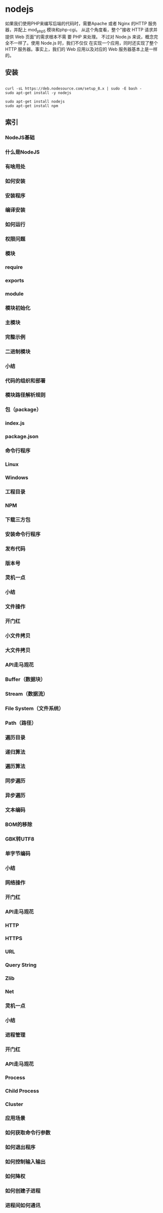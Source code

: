* nodejs
  如果我们使用PHP来编写后端的代码时，需要Apache 或者 Nginx 的HTTP 服务器，并配上 mod_php5 模块和php-cgi。
从这个角度看，整个"接收 HTTP 请求并提供 Web 页面"的需求根本不需 要 PHP 来处理。
不过对 Node.js 来说，概念完全不一样了。使用 Node.js 时，我们不仅仅 在实现一个应用，同时还实现了整个 HTTP 服务器。事实上，我们的 Web 应用以及对应的 Web 服务器基本上是一样的。
** 安装
   #+BEGIN_SRC shell

     curl -sL https://deb.nodesource.com/setup_8.x | sudo -E bash -
     sudo apt-get install -y nodejs
   #+END_SRC
   #+BEGIN_SRC shell
     sudo apt-get install nodejs
     sudo apt-get install npm
   #+END_SRC
** 索引
*** NodeJS基础
*** 什么是NodeJS
*** 有啥用处
*** 如何安装
*** 安装程序
*** 编译安装
*** 如何运行
*** 权限问题
*** 模块
*** require
*** exports
*** module
*** 模块初始化
*** 主模块
*** 完整示例
*** 二进制模块
*** 小结
*** 代码的组织和部署
*** 模块路径解析规则
*** 包（package）
*** index.js
*** package.json
*** 命令行程序
*** Linux
*** Windows
*** 工程目录
*** NPM
*** 下载三方包
*** 安装命令行程序
*** 发布代码
*** 版本号
*** 灵机一点
*** 小结
*** 文件操作
*** 开门红
*** 小文件拷贝
*** 大文件拷贝
*** API走马观花
*** Buffer（数据块）
*** Stream（数据流）
*** File System（文件系统）
*** Path（路径）
*** 遍历目录
*** 递归算法
*** 遍历算法
*** 同步遍历
*** 异步遍历
*** 文本编码
*** BOM的移除
*** GBK转UTF8
*** 单字节编码
*** 小结
*** 网络操作
*** 开门红
*** API走马观花
*** HTTP
*** HTTPS
*** URL
*** Query String
*** Zlib
*** Net
*** 灵机一点
*** 小结
*** 进程管理
*** 开门红
*** API走马观花
*** Process
*** Child Process
*** Cluster
*** 应用场景
*** 如何获取命令行参数
*** 如何退出程序
*** 如何控制输入输出
*** 如何降权
*** 如何创建子进程
*** 进程间如何通讯
*** 如何守护子进程
*** 小结
*** 异步编程
*** 回调
*** 代码设计模式
*** 函数返回值
*** 遍历数组
*** 异常处理
*** 域（Domain）
*** 陷阱
*** 小结
*** 大示例
*** 需求
*** 第一次迭代
*** 设计
*** 实现
*** 第二次迭代
*** 设计
*** 实现
*** 第三次迭代
*** 设计
*** 实现
*** 第四次迭代
*** 设计
*** 实现
*** 后续迭代
*** 小结

** NodeJS基础
*** 如何运行
    打开终端，键入node进入命令交互模式，可以输入一条代码语句后立即执行并显示结果，例如：
    
    $ node
    > console.log('Hello World!');
    Hello World!
    
    如果要运行一大段代码的话，可以先写一个JS文件再运行。例如有以下hello.js。
    function hello() {
    console.log('Hello World!');
    }
    hello();

    写好后在终端下键入node hello.js运行，结果如下：
    $ node hello.js
    Hello World!
*** 权限问题
    在Linux系统下，使用NodeJS监听80或443端口提供HTTP(S)服务时需要root权限，有两种方式可以做到。
    一种方式是使用sudo命令运行NodeJS。例如通过以下命令运行的server.js中有权限使用80和443端口。
    一般推荐这种方式，可以保证仅为有需要的JS脚本提供root权限。
    
    $ sudo node server.js

    另一种方式是使用chmod +s命令让NodeJS总是以root权限运行，具体做法如下。因为这种方式让任何JS
    脚本都有了root权限，不太安全，因此在需要很 考虑安全的系统下不推荐使用。

    $ sudo chown root /usr/local/bin/node
    $ sudo chmod +s /usr/local/bin/node
*** 模块
    编写稍大一点的程序时一般都会将代码模块化。在NodeJS中，一般将代码合理拆分到不同的JS文件中，
    每一个文件就是一个模块，而文件路径就是模块名。

    在编写每个模块时，都有require、exports、module三个预先定义好的变量可供使用。

**** require
    require函数用于在当前模块中加载和使用别的模块，传入一个模块名，返回一个模块导出对象。
    模块名可使用相对路径（以./开头），或者是绝对路径（以/或C:之类的盘符开头）。另外，模块名中
    的.js扩展名可以省略。以下是一个例子。
#+BEGIN_SRC js
var foo1 = require('./foo');
var foo2 = require('./foo.js');
var foo3 = require('/home/user/foo');
var foo4 = require('/home/user/foo.js');
// foo1至foo4中保存的是同一个模块的导出对象。
#+END_SRC

另外，可以使用以下方式加载和使用一个JSON文件。

#+BEGIN_SRC js
var data = require('./data.json');
#+END_SRC

**** exports
     exports对象是当前模块的导出对象，用于导出模块公有方法和属性。别的模块通过require函数使用当
     前模块时得到的就是当前模块的exports对象。 以下例子中导出了一个公有方法。
#+BEGIN_SRC js
exports.hello = function () {
    console.log('Hello World!');
};
#+END_SRC

**** module
     通过module对象可以访问到当前模块的一些相关信息，但最多的用途是替换当前模块的导出对象。例如模
     块导出对象默认是一个普通对象，如果想改成一个函数的话，可以使用以下方式。
#+BEGIN_SRC js
module.exports = function () {
    console.log('Hello World!');
};
#+END_SRC

以上代码中，模块默认导出对象被替换为一个函数。

*** 模块初始化
    一个模块中的JS代码仅在模块第一次被使用时执行一次，并在执行过程中初始化模块的导出对象。之后，缓存起来的导出对象被重复利用。
**** 主模块
     通过命令行参数传递给NodeJS以启动程序的模块被称为主模块。主模块负责调度组成整个程序的其它模块完成工作。
     例如通过以下命令启动程序时，main.js就是主模块。
#+BEGIN_SRC 
$ node main.js
#+END_SRC

**** 完整示例
例如有以下目录。
#+BEGIN_SRC 
- /home/user/hello/
    - util/
        counter.js
    main.js
#+END_SRC
其中counter.js内容如下：
#+BEGIN_SRC js 
var i = 0;

function count() {
    return ++i;
}
exports.count = count;
#+END_SRC

该模块内部定义了一个私有变量i，并在exports对象导出了一个公有方法count。

主模块main.js内容如下：
#+BEGIN_SRC js
var counter1 = require('./util/counter');
var counter2 = require('./util/counter');

console.log(counter1.count());
console.log(counter2.count());
console.log(counter2.count());
#+END_SRC
运行该程序的结果如下：
#+BEGIN_SRC 
$ node main.js
1
2
3
#+END_SRC

可以看到，counter.js并没有因为被require了两次而初始化两次。

** 代码的组织和部署
   有经验的C程序员在编写一个新程序时首先从make文件写起。同样的，使用NodeJS编写程序前，为了有个良好的
   开端，首先需要准备好代码的目录结构和部署方式，就如同修房子要先搭脚手架。本章将介绍与之相关的各种知识。

*** 模块路径解析规则
    我们已经知道，require函数支持斜杠（/）或盘符（C:）开头的绝对路径，也支持./开头的相对路径。但这两种
    路径在模块之间建立了强耦合关系，一旦某个模块文件的存放位置需要变更，使用该模块的其它模块的代码也需要
    跟着调整，变得牵一发动全身。因此，require函数支持第三种形式的路径，写法类似于foo/bar，并依次按照以
    下规则解析路径，直到找到模块位置。

**** 1. 内置模块
    如果传递给require函数的是NodeJS内置模块名称，不做路径解析，直接返回内部模块的导出对象，例如require('fs')。
**** 2. node_modules目录
    NodeJS定义了一个特殊的node_modules目录用于存放模块。例如某个模块的绝对路径是/home/user/hello.js，在该模块
    中使用require('foo/bar')方式加载模块时，则NodeJS依次尝试使用以下路径。
   #+BEGIN_SRC 
   /home/user/node_modules/foo/bar
   /home/node_modules/foo/bar
   /node_modules/foo/bar
   #+END_SRC
   
**** 3. NODE_PATH环境变量
    与PATH环境变量类似，NodeJS允许通过NODE_PATH环境变量来指定额外的模块搜索路径。NODE_PATH环境变
    量中包含一到多个目录路径，路径之间在Linux下使用:分隔，在Windows下使用;分隔。例如定义了以下NODE_PATH环境变量：
   
    NODE_PATH=/home/user/lib:/home/lib
    
    当使用require('foo/bar')的方式加载模块时，则NodeJS依次尝试以下路径。
   #+BEGIN_SRC 
     /home/user/lib/foo/bar
     /home/lib/foo/bar
   #+END_SRC
    
** 包（package）
   我们已经知道了JS模块的基本单位是单个JS文件，但复杂些的模块往往由多个子模块组成。为了便于管理和使用，
   我们可以把由多个子模块组成的大模块称做包，并把所有子模块放在同一个目录里。

   在组成一个包的所有子模块中，需要有一个入口模块，入口模块的导出对象被作为包的导出对象。例如有以下目录结构。
#+BEGIN_SRC 
- /home/user/lib/
    - cat/
        head.js
        body.js
        main.js
#+END_SRC

其中cat目录定义了一个包，其中包含了3个子模块。main.js作为入口模块，其内容如下：

#+BEGIN_SRC js
var head = require('./head');
var body = require('./body');

exports.create = function (name) {
    return {
        name: name,
        head: head.create(),
        body: body.create()
    };
};
#+END_SRC
在其它模块里使用包的时候，需要加载包的入口模块。接着上例，使用require('/home/user/lib/cat/main')能达到目的，但是入口模块名称出现在路
径里看上去不是个好主意。因此我们需要做点额外的工作，让包使用起来更像是单个模块。

index.js

当模块的文件名是index.js，加载模块时可以使用模块所在目录的路径代替模块文件路径，因此接着上例，以下两条语句等价。

var cat = require('/home/user/lib/cat');
var cat = require('/home/user/lib/cat/index');

这样处理后，就只需要把包目录路径传递给require函数，感觉上整个目录被当作单个模块使用，更有整体感。

package.json

如果想自定义入口模块的文件名和存放位置，就需要在包目录下包含一个package.json文件，并在其中指定入口模块的路径。上例中的cat模块可以重
构如下。

- /home/user/lib/
    - cat/
        + doc/
        - lib/
            head.js
            body.js
            main.js
        + tests/
        package.json

其中package.json内容如下。

{
    "name": "cat",
    "main": "./lib/main.js"
}

如此一来，就同样可以使用require('/home/user/lib/cat')的方式加载模块。NodeJS会根据包目录下的package.json找到入口模块所在位置。

*** 命令行程序
    使用NodeJS编写的东西，要么是一个包，要么是一个命令行程序，而前者最终也会用于开发后者。
    因此我们在部署代码时需要一些技巧，让用户觉得自己是在使用一个命令行程序。

    例如我们用NodeJS写了个程序，可以把命令行参数原样打印出来。该程序很简单，在主模块内实现了所有功能。并且写好后，
    我们把该程序部署在/home/user/bin/node-echo.js这个位置。为了在任何目录下都能运行该程序，我们需要使用以下终端命令。
#+BEGIN_SRC bash
$ node /home/user/bin/node-echo.js Hello World
Hello World
#+END_SRC

这种使用方式看起来不怎么像是一个命令行程序，下边的才是我们期望的方式。
#+BEGIN_SRC shell
$ node-echo Hello World
#+END_SRC

*** Linux
在Linux系统下，我们可以把JS文件当作shell脚本来运行，从而达到上述目的，具体步骤如下：

**** 1. 在shell脚本中，可以通过#!注释来指定当前脚本使用的解析器。所以我们首先在node-echo.js
     文件顶部增加以下一行注释，表明当前脚本使用NodeJS解析。

#+BEGIN_SRC 
#! /usr/bin/env node
#+END_SRC   
    
NodeJS会忽略掉位于JS模块首行的#!注释，不必担心这行注释是非法语句。
   
**** 2. 然后，我们使用以下命令赋予node-echo.js文件执行权限。
   #+BEGIN_SRC bash
     $ chmod +x /home/user/bin/node-echo.js
   #+END_SRC
    
**** 3. 最后，我们在PATH环境变量中指定的某个目录下，例如在/usr/local/bin下边创建一个软链文件，
     文件名与我们希望使用的终端命令同名，命令如下：
#+BEGIN_SRC bash
     $ sudo ln -s /home/user/bin/node-echo.js /usr/local/bin/node-echo
#+END_SRC   
    
这样处理后，我们就可以在任何目录下使用node-echo命令了。

*** Windows
    在Windows系统下的做法完全不同，我们得靠.cmd文件来解决问题。假设node-echo.js存放在C:\Users\user\bin目录，并且该目录已经添加到PATH环境
    变量里了。接下来需要在该目录下新建一个名为node-echo.cmd的文件，文件内容如下：

    @node "C:\User\user\bin\node-echo.js" %*

这样处理后，我们就可以在任何目录下使用node-echo命令了。

*** 工程目录
    了解了以上知识后，现在我们可以来完整地规划一个工程目录了。以编写一个命令行程序为例，一般我们
    会同时提供命令行模式和API模式两种使用方式，并且我们会借助三方包来编写代码。除了代码外，一个
    完整的程序也应该有自己的文档和测试用例。因此，一个标准的工程目录都看起来像下边这样。
#+BEGIN_SRC 
- /home/user/workspace/node-echo/   # 工程目录
    - bin/                          # 存放命令行相关代码
        node-echo
    + doc/                          # 存放文档
    - lib/                          # 存放API相关代码
        echo.js
    - node_modules/                 # 存放三方包
        + argv/
    + tests/                        # 存放测试用例
    package.json                    # 元数据文件
    README.md                       # 说明文件
#+END_SRC

其中部分文件内容如下：
#+BEGIN_SRC js
/* bin/node-echo */
var argv = require('argv'),
    echo = require('../lib/echo');
console.log(echo(argv.join(' ')));

/* lib/echo.js */
module.exports = function (message) {
    return message;
};

/* package.json */
{
    "name": "node-echo",
    "main": "./lib/echo.js"
}

#+END_SRC
以上例子中分类存放了不同类型的文件，并通过node_moudles目录直接使用三方包名加载模块。此外，定义了package.json之后，node-echo目录也可
被当作一个包来使用。

NPM

NPM是随同NodeJS一起安装的包管理工具，能解决NodeJS代码部署上的很多问题，常见的使用场景有以下几种：

  * 允许用户从NPM服务器下载别人编写的三方包到本地使用。
   
  * 允许用户从NPM服务器下载并安装别人编写的命令行程序到本地使用。
   
  * 允许用户将自己编写的包或命令行程序上传到NPM服务器供别人使用。
   
可以看到，NPM建立了一个NodeJS生态圈，NodeJS开发者和用户可以在里边互通有无。以下分别介绍这三种场景下怎样使用NPM。

下载三方包

需要使用三方包时，首先得知道有哪些包可用。虽然npmjs.org提供了个搜索框可以根据包名来搜索，但如果连想使用的三方包的名字都不确定的话，
就请百度一下吧。知道了包名后，比如上边例子中的argv，就可以在工程目录下打开终端，使用以下命令来下载三方包。

$ npm install argv
...
argv@0.0.2 node_modules\argv

下载好之后，argv包就放在了工程目录下的node_modules目录中，因此在代码中只需要通过require('argv')的方式就好，无需指定三方包路径。

以上命令默认下载最新版三方包，如果想要下载指定版本的话，可以在包名后边加上@<version>，例如通过以下命令可下载0.0.1版的argv。

$ npm install argv@0.0.1
...
argv@0.0.1 node_modules\argv

如果使用到的三方包比较多，在终端下一个包一条命令地安装未免太人肉了。因此NPM对package.json的字段做了扩展，允许在其中申明三方包依赖。
因此，上边例子中的package.json可以改写如下：

{
    "name": "node-echo",
    "main": "./lib/echo.js",
    "dependencies": {
        "argv": "0.0.2"
    }
}

这样处理后，在工程目录下就可以使用npm install命令批量安装三方包了。更重要的是，当以后node-echo也上传到了NPM服务器，别人下载这个包时
，NPM会根据包中申明的三方包依赖自动下载进一步依赖的三方包。例如，使用npm install node-echo命令时，NPM会自动创建以下目录结构。

- project/
    - node_modules/
        - node-echo/
            - node_modules/
                + argv/
            ...
    ...

如此一来，用户只需关心自己直接使用的三方包，不需要自己去解决所有包的依赖关系。

安装命令行程序

从NPM服务上下载安装一个命令行程序的方法与三方包类似。例如上例中的node-echo提供了命令行使用方式，只要node-echo自己配置好了相关的
package.json字段，对于用户而言，只需要使用以下命令安装程序。

$ npm install node-echo -g

参数中的-g表示全局安装，因此node-echo会默认安装到以下位置，并且NPM会自动创建好Linux系统下需要的软链文件或Windows系统下需要的.cmd文件
。

- /usr/local/               # Linux系统下
    - lib/node_modules/
        + node-echo/
        ...
    - bin/
        node-echo
        ...
    ...

- %APPDATA%\npm\            # Windows系统下
    - node_modules\
        + node-echo\
        ...
    node-echo.cmd
    ...

发布代码

第一次使用NPM发布代码前需要注册一个账号。终端下运行npm adduser，之后按照提示做即可。账号搞定后，接着我们需要编辑package.json文件，加
入NPM必需的字段。接着上边node-echo的例子，package.json里必要的字段如下。

{
    "name": "node-echo",           # 包名，在NPM服务器上须要保持唯一
    "version": "1.0.0",            # 当前版本号
    "dependencies": {              # 三方包依赖，需要指定包名和版本号
        "argv": "0.0.2"
      },
    "main": "./lib/echo.js",       # 入口模块位置
    "bin" : {
        "node-echo": "./bin/node-echo"      # 命令行程序名和主模块位置
    }
}

之后，我们就可以在package.json所在目录下运行npm publish发布代码了。

版本号

使用NPM下载和发布代码时都会接触到版本号。NPM使用语义版本号来管理代码，这里简单介绍一下。

语义版本号分为X.Y.Z三位，分别代表主版本号、次版本号和补丁版本号。当代码变更时，版本号按以下原则更新。

+ 如果只是修复bug，需要更新Z位。

+ 如果是新增了功能，但是向下兼容，需要更新Y位。

+ 如果有大变动，向下不兼容，需要更新X位。

版本号有了这个保证后，在申明三方包依赖时，除了可依赖于一个固定版本号外，还可依赖于某个范围的版本号。例如"argv": "0.0.x"表示依赖于
0.0.x系列的最新版argv。NPM支持的所有版本号范围指定方式可以查看官方文档。

灵机一点

除了本章介绍的部分外，NPM还提供了很多功能，package.json里也有很多其它有用的字段。除了可以在npmjs.org/doc/查看官方文档外，这里再介绍
一些NPM常用命令。

  * NPM提供了很多命令，例如install和publish，使用npm help可查看所有命令。
   
  * 使用npm help <command>可查看某条命令的详细帮助，例如npm help install。
   
  * 在package.json所在目录下使用npm install . -g可先在本地安装当前命令行程序，可用于发布前的本地测试。
   
  * 使用npm update <package>可以把当前目录下node_modules子目录里边的对应模块更新至最新版本。
   
  * 使用npm update <package> -g可以把全局安装的对应命令行程序更新至最新版。
   
  * 使用npm cache clear可以清空NPM本地缓存，用于对付使用相同版本号发布新版本代码的人。
   
  * 使用npm unpublish <package>@<version>可以撤销发布自己发布过的某个版本代码。
   
小结

本章介绍了使用NodeJS编写代码前需要做的准备工作，总结起来有以下几点：

  * 编写代码前先规划好目录结构，才能做到有条不紊。
   
  * 稍大些的程序可以将代码拆分为多个模块管理，更大些的程序可以使用包来组织模块。
   
  * 合理使用node_modules和NODE_PATH来解耦包的使用方式和物理路径。
   
  * 使用NPM加入NodeJS生态圈互通有无。
   
  * 想到了心仪的包名时请提前在NPM上抢注。
   
文件操作

让前端觉得如获神器的不是NodeJS能做网络编程，而是NodeJS能够操作文件。小至文件查找，大至代码编译，几乎没有一个前端工具不操作文件。换个
角度讲，几乎也只需要一些数据处理逻辑，再加上一些文件操作，就能够编写出大多数前端工具。本章将介绍与之相关的NodeJS内置模块。

开门红

NodeJS提供了基本的文件操作API，但是像文件拷贝这种高级功能就没有提供，因此我们先拿文件拷贝程序练手。与copy命令类似，我们的程序需要能
接受源文件路径与目标文件路径两个参数。

小文件拷贝

我们使用NodeJS内置的fs模块简单实现这个程序如下。

var fs = require('fs');

function copy(src, dst) {
    fs.writeFileSync(dst, fs.readFileSync(src));
}

function main(argv) {
    copy(argv[0], argv[1]);
}

main(process.argv.slice(2));

以上程序使用fs.readFileSync从源路径读取文件内容，并使用fs.writeFileSync将文件内容写入目标路径。

    豆知识： process是一个全局变量，可通过process.argv获得命令行参数。由于argv[0]固定等于NodeJS执行程序的绝对路径，argv[1]固定等于主
    模块的绝对路径，因此第一个命令行参数从argv[2]这个位置开始。
   
大文件拷贝

上边的程序拷贝一些小文件没啥问题，但这种一次性把所有文件内容都读取到内存中后再一次性写入磁盘的方式不适合拷贝大文件，内存会爆仓。对于
大文件，我们只能读一点写一点，直到完成拷贝。因此上边的程序需要改造如下。

var fs = require('fs');

function copy(src, dst) {
    fs.createReadStream(src).pipe(fs.createWriteStream(dst));
}

function main(argv) {
    copy(argv[0], argv[1]);
}

main(process.argv.slice(2));

以上程序使用fs.createReadStream创建了一个源文件的只读数据流，并使用fs.createWriteStream创建了一个目标文件的只写数据流，并且用pipe方
法把两个数据流连接了起来。连接起来后发生的事情，说得抽象点的话，水顺着水管从一个桶流到了另一个桶。

API走马观花

我们先大致看看NodeJS提供了哪些和文件操作有关的API。这里并不逐一介绍每个API的使用方法，官方文档已经做得很好了。

Buffer（数据块）

    官方文档： http://nodejs.org/api/buffer.html
   
JS语言自身只有字符串数据类型，没有二进制数据类型，因此NodeJS提供了一个与String对等的全局构造函数Buffer来提供对二进制数据的操作。除了
可以读取文件得到Buffer的实例外，还能够直接构造，例如：

var bin = new Buffer([ 0x68, 0x65, 0x6c, 0x6c, 0x6f ]);

Buffer与字符串类似，除了可以用.length属性得到字节长度外，还可以用[index]方式读取指定位置的字节，例如：

bin[0]; // => 0x68;

Buffer与字符串能够互相转化，例如可以使用指定编码将二进制数据转化为字符串：

var str = bin.toString('utf-8'); // => "hello"

或者反过来，将字符串转换为指定编码下的二进制数据：

var bin = new Buffer('hello', 'utf-8'); // => <Buffer 68 65 6c 6c 6f>

Buffer与字符串有一个重要区别。字符串是只读的，并且对字符串的任何修改得到的都是一个新字符串，原字符串保持不变。至于Buffer，更像是可以
做指针操作的C语言数组。例如，可以用[index]方式直接修改某个位置的字节。

bin[0] = 0x48;

而.slice方法也不是返回一个新的Buffer，而更像是返回了指向原Buffer中间的某个位置的指针，如下所示。

[ 0x68, 0x65, 0x6c, 0x6c, 0x6f ]
    ^           ^
    |           |
   bin     bin.slice(2)

因此对.slice方法返回的Buffer的修改会作用于原Buffer，例如：

var bin = new Buffer([ 0x68, 0x65, 0x6c, 0x6c, 0x6f ]);
var sub = bin.slice(2);

sub[0] = 0x65;
console.log(bin); // => <Buffer 68 65 65 6c 6f>

也因此，如果想要拷贝一份Buffer，得首先创建一个新的Buffer，并通过.copy方法把原Buffer中的数据复制过去。这个类似于申请一块新的内存，并
把已有内存中的数据复制过去。以下是一个例子。

var bin = new Buffer([ 0x68, 0x65, 0x6c, 0x6c, 0x6f ]);
var dup = new Buffer(bin.length);

bin.copy(dup);
dup[0] = 0x48;
console.log(bin); // => <Buffer 68 65 6c 6c 6f>
console.log(dup); // => <Buffer 48 65 65 6c 6f>

总之，Buffer将JS的数据处理能力从字符串扩展到了任意二进制数据。

Stream（数据流）

    官方文档： http://nodejs.org/api/stream.html
   
当内存中无法一次装下需要处理的数据时，或者一边读取一边处理更加高效时，我们就需要用到数据流。NodeJS中通过各种Stream来提供对数据流的操
作。

以上边的大文件拷贝程序为例，我们可以为数据来源创建一个只读数据流，示例如下：

var rs = fs.createReadStream(pathname);

rs.on('data', function (chunk) {
    doSomething(chunk);
});

rs.on('end', function () {
    cleanUp();
});

    豆知识： Stream基于事件机制工作，所有Stream的实例都继承于NodeJS提供的EventEmitter。
   
上边的代码中data事件会源源不断地被触发，不管doSomething函数是否处理得过来。代码可以继续做如下改造，以解决这个问题。

var rs = fs.createReadStream(src);

rs.on('data', function (chunk) {
    rs.pause();
    doSomething(chunk, function () {
        rs.resume();
    });
});

rs.on('end', function () {
    cleanUp();
});

以上代码给doSomething函数加上了回调，因此我们可以在处理数据前暂停数据读取，并在处理数据后继续读取数据。

此外，我们也可以为数据目标创建一个只写数据流，示例如下：

var rs = fs.createReadStream(src);
var ws = fs.createWriteStream(dst);

rs.on('data', function (chunk) {
    ws.write(chunk);
});

rs.on('end', function () {
    ws.end();
});

我们把doSomething换成了往只写数据流里写入数据后，以上代码看起来就像是一个文件拷贝程序了。但是以上代码存在上边提到的问题，如果写入速
度跟不上读取速度的话，只写数据流内部的缓存会爆仓。我们可以根据.write方法的返回值来判断传入的数据是写入目标了，还是临时放在了缓存了，
并根据drain事件来判断什么时候只写数据流已经将缓存中的数据写入目标，可以传入下一个待写数据了。因此代码可以改造如下：

var rs = fs.createReadStream(src);
var ws = fs.createWriteStream(dst);

rs.on('data', function (chunk) {
    if (ws.write(chunk) === false) {
        rs.pause();
    }
});

rs.on('end', function () {
    ws.end();
});

ws.on('drain', function () {
    rs.resume();
});

以上代码实现了数据从只读数据流到只写数据流的搬运，并包括了防爆仓控制。因为这种使用场景很多，例如上边的大文件拷贝程序，NodeJS直接提供
了.pipe方法来做这件事情，其内部实现方式与上边的代码类似。

File System（文件系统）

    官方文档： http://nodejs.org/api/fs.html
   
NodeJS通过fs内置模块提供对文件的操作。fs模块提供的API基本上可以分为以下三类：

  * 文件属性读写。
   
    其中常用的有fs.stat、fs.chmod、fs.chown等等。
   
  * 文件内容读写。
   
    其中常用的有fs.readFile、fs.readdir、fs.writeFile、fs.mkdir等等。
   
  * 底层文件操作。
   
    其中常用的有fs.open、fs.read、fs.write、fs.close等等。
   
NodeJS最精华的异步IO模型在fs模块里有着充分的体现，例如上边提到的这些API都通过回调函数传递结果。以fs.readFile为例：

fs.readFile(pathname, function (err, data) {
    if (err) {
        // Deal with error.
    } else {
        // Deal with data.
    }
});

如上边代码所示，基本上所有fs模块API的回调参数都有两个。第一个参数在有错误发生时等于异常对象，第二个参数始终用于返回API方法执行结果。

此外，fs模块的所有异步API都有对应的同步版本，用于无法使用异步操作时，或者同步操作更方便时的情况。同步API除了方法名的末尾多了一个Sync
之外，异常对象与执行结果的传递方式也有相应变化。同样以fs.readFileSync为例：

try {
    var data = fs.readFileSync(pathname);
    // Deal with data.
} catch (err) {
    // Deal with error.
}

fs模块提供的API很多，这里不一一介绍，需要时请自行查阅官方文档。

Path（路径）

    官方文档： http://nodejs.org/api/path.html
   
操作文件时难免不与文件路径打交道。NodeJS提供了path内置模块来简化路径相关操作，并提升代码可读性。以下分别介绍几个常用的API。

  * path.normalize
   
    将传入的路径转换为标准路径，具体讲的话，除了解析路径中的.与..外，还能去掉多余的斜杠。如果有程序需要使用路径作为某些数据的索引，
    但又允许用户随意输入路径时，就需要使用该方法保证路径的唯一性。以下是一个例子：
   
      var cache = {};
    
      function store(key, value) {
          cache[path.normalize(key)] = value;
      }
    
      store('foo/bar', 1);
      store('foo//baz//../bar', 2);
      console.log(cache);  // => { "foo/bar": 2 }
    
        坑出没注意：标准化之后的路径里的斜杠在Windows系统下是\，而在Linux系统下是/。如果想保证任何系统下都使用/作为路径分隔符的话，
        需要用.replace(/\\/g, '/')再替换一下标准路径。
       
  * path.join
   
    将传入的多个路径拼接为标准路径。该方法可避免手工拼接路径字符串的繁琐，并且能在不同系统下正确使用相应的路径分隔符。以下是一个例子
    ：
   
      path.join('foo/', 'baz/', '../bar'); // => "foo/bar"
    
  * path.extname
   
    当我们需要根据不同文件扩展名做不同操作时，该方法就显得很好用。以下是一个例子：
   
      path.extname('foo/bar.js'); // => ".js"
    
path模块提供的其余方法也不多，稍微看一下官方文档就能全部掌握。

遍历目录

遍历目录是操作文件时的一个常见需求。比如写一个程序，需要找到并处理指定目录下的所有JS文件时，就需要遍历整个目录。

递归算法

遍历目录时一般使用递归算法，否则就难以编写出简洁的代码。递归算法与数学归纳法类似，通过不断缩小问题的规模来解决问题。以下示例说明了这
种方法。

function factorial(n) {
    if (n === 1) {
        return 1;
    } else {
        return n * factorial(n - 1);
    }
}

上边的函数用于计算N的阶乘（N!）。可以看到，当N大于1时，问题简化为计算N乘以N-1的阶乘。当N等于1时，问题达到最小规模，不需要再简化，因
此直接返回1。

    陷阱：使用递归算法编写的代码虽然简洁，但由于每递归一次就产生一次函数调用，在需要优先考虑性能时，需要把递归算法转换为循环算法，以
    减少函数调用次数。
   
遍历算法

目录是一个树状结构，在遍历时一般使用深度优先+先序遍历算法。深度优先，意味着到达一个节点后，首先接着遍历子节点而不是邻居节点。先序遍
历，意味着首次到达了某节点就算遍历完成，而不是最后一次返回某节点才算数。因此使用这种遍历方式时，下边这棵树的遍历顺序是A > B > D > E
> C > F。

          A
         / \
        B   C
       / \   \
      D   E   F

同步遍历

了解了必要的算法后，我们可以简单地实现以下目录遍历函数。

function travel(dir, callback) {
    fs.readdirSync(dir).forEach(function (file) {
        var pathname = path.join(dir, file);

        if (fs.statSync(pathname).isDirectory()) {
            travel(pathname, callback);
        } else {
            callback(pathname);
        }
    });
}

可以看到，该函数以某个目录作为遍历的起点。遇到一个子目录时，就先接着遍历子目录。遇到一个文件时，就把文件的绝对路径传给回调函数。回调
函数拿到文件路径后，就可以做各种判断和处理。因此假设有以下目录：

- /home/user/
    - foo/
        x.js
    - bar/
        y.js
    z.css

使用以下代码遍历该目录时，得到的输入如下。

travel('/home/user', function (pathname) {
    console.log(pathname);
});

------------------------
/home/user/foo/x.js
/home/user/bar/y.js
/home/user/z.css

异步遍历

如果读取目录或读取文件状态时使用的是异步API，目录遍历函数实现起来会有些复杂，但原理完全相同。travel函数的异步版本如下。

function travel(dir, callback, finish) {
    fs.readdir(dir, function (err, files) {
        (function next(i) {
            if (i < files.length) {
                var pathname = path.join(dir, files[i]);

                fs.stat(pathname, function (err, stats) {
                    if (stats.isDirectory()) {
                        travel(pathname, callback, function () {
                            next(i + 1);
                        });
                    } else {
                        callback(pathname, function () {
                            next(i + 1);
                        });
                    }
                });
            } else {
                finish && finish();
            }
        }(0));
    });
}

这里不详细介绍异步遍历函数的编写技巧，在后续章节中会详细介绍这个。总之我们可以看到异步编程还是蛮复杂的。

文本编码

使用NodeJS编写前端工具时，操作得最多的是文本文件，因此也就涉及到了文件编码的处理问题。我们常用的文本编码有UTF8和GBK两种，并且UTF8文
件还可能带有BOM。在读取不同编码的文本文件时，需要将文件内容转换为JS使用的UTF8编码字符串后才能正常处理。

BOM的移除

BOM用于标记一个文本文件使用Unicode编码，其本身是一个Unicode字符（"\uFEFF"），位于文本文件头部。在不同的Unicode编码下，BOM字符对应的
二进制字节如下：

    Bytes      Encoding
----------------------------
    FE FF       UTF16BE
    FF FE       UTF16LE
    EF BB BF    UTF8

因此，我们可以根据文本文件头几个字节等于啥来判断文件是否包含BOM，以及使用哪种Unicode编码。但是，BOM字符虽然起到了标记文件编码的作用
，其本身却不属于文件内容的一部分，如果读取文本文件时不去掉BOM，在某些使用场景下就会有问题。例如我们把几个JS文件合并成一个文件后，如
果文件中间含有BOM字符，就会导致浏览器JS语法错误。因此，使用NodeJS读取文本文件时，一般需要去掉BOM。例如，以下代码实现了识别和去除UTF8
BOM的功能。

function readText(pathname) {
    var bin = fs.readFileSync(pathname);

    if (bin[0] === 0xEF && bin[1] === 0xBB && bin[2] === 0xBF) {
        bin = bin.slice(3);
    }

    return bin.toString('utf-8');
}

GBK转UTF8

NodeJS支持在读取文本文件时，或者在Buffer转换为字符串时指定文本编码，但遗憾的是，GBK编码不在NodeJS自身支持范围内。因此，一般我们借助
iconv-lite这个三方包来转换编码。使用NPM下载该包后，我们可以按下边方式编写一个读取GBK文本文件的函数。

var iconv = require('iconv-lite');

function readGBKText(pathname) {
    var bin = fs.readFileSync(pathname);

    return iconv.decode(bin, 'gbk');
}

单字节编码

有时候，我们无法预知需要读取的文件采用哪种编码，因此也就无法指定正确的编码。比如我们要处理的某些CSS文件中，有的用GBK编码，有的用UTF8
编码。虽然可以一定程度可以根据文件的字节内容猜测出文本编码，但这里要介绍的是有些局限，但是要简单得多的一种技术。

首先我们知道，如果一个文本文件只包含英文字符，比如Hello World，那无论用GBK编码或是UTF8编码读取这个文件都是没问题的。这是因为在这些编
码下，ASCII0~128范围内字符都使用相同的单字节编码。

反过来讲，即使一个文本文件中有中文等字符，如果我们需要处理的字符仅在ASCII0~128范围内，比如除了注释和字符串以外的JS代码，我们就可以统
一使用单字节编码来读取文件，不用关心文件的实际编码是GBK还是UTF8。以下示例说明了这种方法。

1. GBK编码源文件内容：
    var foo = '中文';
2. 对应字节：
    76 61 72 20 66 6F 6F 20 3D 20 27 D6 D0 CE C4 27 3B
3. 使用单字节编码读取后得到的内容：
    var foo = '{乱码}{乱码}{乱码}{乱码}';
4. 替换内容：
    var bar = '{乱码}{乱码}{乱码}{乱码}';
5. 使用单字节编码保存后对应字节：
    76 61 72 20 62 61 72 20 3D 20 27 D6 D0 CE C4 27 3B
6. 使用GBK编码读取后得到内容：
    var bar = '中文';

这里的诀窍在于，不管大于0xEF的单个字节在单字节编码下被解析成什么乱码字符，使用同样的单字节编码保存这些乱码字符时，背后对应的字节保持
不变。

NodeJS中自带了一种binary编码可以用来实现这个方法，因此在下例中，我们使用这种编码来演示上例对应的代码该怎么写。

function replace(pathname) {
    var str = fs.readFileSync(pathname, 'binary');
    str = str.replace('foo', 'bar');
    fs.writeFileSync(pathname, str, 'binary');
}

小结

本章介绍了使用NodeJS操作文件时需要的API以及一些技巧，总结起来有以下几点：

  * 学好文件操作，编写各种程序都不怕。
   
  * 如果不是很在意性能，fs模块的同步API能让生活更加美好。
   
  * 需要对文件读写做到字节级别的精细控制时，请使用fs模块的文件底层操作API。
   
  * 不要使用拼接字符串的方式来处理路径，使用path模块。
   
  * 掌握好目录遍历和文件编码处理技巧，很实用。
   
网络操作

不了解网络编程的程序员不是好前端，而NodeJS恰好提供了一扇了解网络编程的窗口。通过NodeJS，除了可以编写一些服务端程序来协助前端开发和测
试外，还能够学习一些HTTP协议与Socket协议的相关知识，这些知识在优化前端性能和排查前端故障时说不定能派上用场。本章将介绍与之相关的
NodeJS内置模块。

开门红

NodeJS本来的用途是编写高性能Web服务器。我们首先在这里重复一下官方文档里的例子，使用NodeJS内置的http模块简单实现一个HTTP服务器。

var http = require('http');

http.createServer(function (request, response) {
    response.writeHead(200, { 'Content-Type': 'text-plain' });
    response.end('Hello World\n');
}).listen(8124);

以上程序创建了一个HTTP服务器并监听8124端口，打开浏览器访问该端口http://127.0.0.1:8124/就能够看到效果。

    豆知识：在Linux系统下，监听1024以下端口需要root权限。因此，如果想监听80或443端口的话，需要使用sudo命令启动程序。
   
API走马观花

我们先大致看看NodeJS提供了哪些和网络操作有关的API。这里并不逐一介绍每个API的使用方法，官方文档已经做得很好了。

HTTP

    官方文档： http://nodejs.org/api/http.html
   
'http'模块提供两种使用方式：

  * 作为服务端使用时，创建一个HTTP服务器，监听HTTP客户端请求并返回响应。
   
  * 作为客户端使用时，发起一个HTTP客户端请求，获取服务端响应。
   
首先我们来看看服务端模式下如何工作。如开门红中的例子所示，首先需要使用.createServer方法创建一个服务器，然后调用.listen方法监听端口。
之后，每当来了一个客户端请求，创建服务器时传入的回调函数就被调用一次。可以看出，这是一种事件机制。

HTTP请求本质上是一个数据流，由请求头（headers）和请求体（body）组成。例如以下是一个完整的HTTP请求数据内容。

POST / HTTP/1.1
User-Agent: curl/7.26.0
Host: localhost
Accept: */*
Content-Length: 11
Content-Type: application/x-www-form-urlencoded

Hello World

可以看到，空行之上是请求头，之下是请求体。HTTP请求在发送给服务器时，可以认为是按照从头到尾的顺序一个字节一个字节地以数据流方式发送的
。而http模块创建的HTTP服务器在接收到完整的请求头后，就会调用回调函数。在回调函数中，除了可以使用request对象访问请求头数据外，还能把
request对象当作一个只读数据流来访问请求体数据。以下是一个例子。

http.createServer(function (request, response) {
    var body = [];

    console.log(request.method);
    console.log(request.headers);

    request.on('data', function (chunk) {
        body.push(chunk);
    });

    request.on('end', function () {
        body = Buffer.concat(body);
        console.log(body.toString());
    });
}).listen(80);

------------------------------------
POST
{ 'user-agent': 'curl/7.26.0',
  host: 'localhost',
  accept: '*/*',
  'content-length': '11',
  'content-type': 'application/x-www-form-urlencoded' }
Hello World

HTTP响应本质上也是一个数据流，同样由响应头（headers）和响应体（body）组成。例如以下是一个完整的HTTP请求数据内容。

HTTP/1.1 200 OK
Content-Type: text/plain
Content-Length: 11
Date: Tue, 05 Nov 2013 05:31:38 GMT
Connection: keep-alive

Hello World

在回调函数中，除了可以使用response对象来写入响应头数据外，还能把response对象当作一个只写数据流来写入响应体数据。例如在以下例子中，服
务端原样将客户端请求的请求体数据返回给客户端。

http.createServer(function (request, response) {
    response.writeHead(200, { 'Content-Type': 'text/plain' });

    request.on('data', function (chunk) {
        response.write(chunk);
    });

    request.on('end', function () {
        response.end();
    });
}).listen(80);

接下来我们看看客户端模式下如何工作。为了发起一个客户端HTTP请求，我们需要指定目标服务器的位置并发送请求头和请求体，以下示例演示了具体
做法。

var options = {
        hostname: 'www.example.com';,
        port: 80,
        path: '/upload',
        method: 'POST',
        headers: {
            'Content-Type': 'application/x-www-form-urlencoded'
        }
    };

var request = http.request(options, function (response) {});

request.write('Hello World');
request.end();

可以看到，.request方法创建了一个客户端，并指定请求目标和请求头数据。之后，就可以把request对象当作一个只写数据流来写入请求体数据和结
束请求。另外，由于HTTP请求中GET请求是最常见的一种，并且不需要请求体，因此http模块也提供了以下便捷API。

http.get('http://www.example.com/';, function (response) {});

当客户端发送请求并接收到完整的服务端响应头时，就会调用回调函数。在回调函数中，除了可以使用response对象访问响应头数据外，还能把
response对象当作一个只读数据流来访问响应体数据。以下是一个例子。

http.get('http://www.example.com/';, function (response) {
    var body = [];

    console.log(response.statusCode);
    console.log(response.headers);

    response.on('data', function (chunk) {
        body.push(chunk);
    });

    response.on('end', function () {
        body = Buffer.concat(body);
        console.log(body.toString());
    });
});

------------------------------------
200
{ 'content-type': 'text/html',
  server: 'Apache',
  'content-length': '801',
  date: 'Tue, 05 Nov 2013 06:08:41 GMT',
  connection: 'keep-alive' }
<!DOCTYPE html>
...

HTTPS

    官方文档： http://nodejs.org/api/https.html
   
https模块与http模块极为类似，区别在于https模块需要额外处理SSL证书。

在服务端模式下，创建一个HTTPS服务器的示例如下。

var options = {
        key: fs.readFileSync('./ssl/default.key'),
        cert: fs.readFileSync('./ssl/default.cer')
    };

var server = https.createServer(options, function (request, response) {
        // ...
    });

可以看到，与创建HTTP服务器相比，多了一个options对象，通过key和cert字段指定了HTTPS服务器使用的私钥和公钥。

另外，NodeJS支持SNI技术，可以根据HTTPS客户端请求使用的域名动态使用不同的证书，因此同一个HTTPS服务器可以使用多个域名提供服务。接着上
例，可以使用以下方法为HTTPS服务器添加多组证书。

server.addContext('foo.com', {
    key: fs.readFileSync('./ssl/foo.com.key'),
    cert: fs.readFileSync('./ssl/foo.com.cer')
});

server.addContext('bar.com', {
    key: fs.readFileSync('./ssl/bar.com.key'),
    cert: fs.readFileSync('./ssl/bar.com.cer')
});

在客户端模式下，发起一个HTTPS客户端请求与http模块几乎相同，示例如下。

var options = {
        hostname: 'www.example.com';,
        port: 443,
        path: '/',
        method: 'GET'
    };

var request = https.request(options, function (response) {});

request.end();

但如果目标服务器使用的SSL证书是自制的，不是从颁发机构购买的，默认情况下https模块会拒绝连接，提示说有证书安全问题。在options里加入
rejectUnauthorized: false字段可以禁用对证书有效性的检查，从而允许https模块请求开发环境下使用自制证书的HTTPS服务器。

URL

    官方文档： http://nodejs.org/api/url.html
   
处理HTTP请求时url模块使用率超高，因为该模块允许解析URL、生成URL，以及拼接URL。首先我们来看看一个完整的URL的各组成部分。

                           href
 -----------------------------------------------------------------
                            host              path
                      --------------- ----------------------------
 http: // user:pass @ host.com : 8080 /p/a/t/h ?query=string #hash
 -----    ---------   --------   ---- -------- ------------- -----
protocol     auth     hostname   port pathname     search     hash
                                                ------------
                                                   query

我们可以使用.parse方法来将一个URL字符串转换为URL对象，示例如下。

url.parse('http://user:pass@host.com:8080/p/a/t/h?query=string#hash';);
/* =>
{ protocol: 'http:';,
  auth: 'user:pass',
  host: 'host.com:8080',
  port: '8080',
  hostname: 'host.com',
  hash: '#hash',
  search: '?query=string',
  query: 'query=string',
  pathname: '/p/a/t/h',
  path: '/p/a/t/h?query=string',
  href: 'http://user:pass@host.com:8080/p/a/t/h?query=string#hash'; }
*/

传给.parse方法的不一定要是一个完整的URL，例如在HTTP服务器回调函数中，request.url不包含协议头和域名，但同样可以用.parse方法解析。

http.createServer(function (request, response) {
    var tmp = request.url; // => "/foo/bar?a=b"
    url.parse(tmp);
    /* =>
    { protocol: null,
      slashes: null,
      auth: null,
      host: null,
      port: null,
      hostname: null,
      hash: null,
      search: '?a=b',
      query: 'a=b',
      pathname: '/foo/bar',
      path: '/foo/bar?a=b',
      href: '/foo/bar?a=b' }
    */
}).listen(80);

.parse方法还支持第二个和第三个布尔类型可选参数。第二个参数等于true时，该方法返回的URL对象中，query字段不再是一个字符串，而是一个经过
querystring模块转换后的参数对象。第三个参数等于true时，该方法可以正确解析不带协议头的URL，例如//www.example.com/foo/bar。

反过来，format方法允许将一个URL对象转换为URL字符串，示例如下。

url.format({
    protocol: 'http:';,
    host: 'www.example.com';,
    pathname: '/p/a/t/h',
    search: 'query=string'
});
/* =>
'http://www.example.com/p/a/t/h?query=string';
*/

另外，.resolve方法可以用于拼接URL，示例如下。

url.resolve('http://www.example.com/foo/bar';, '../baz');
/* =>
http://www.example.com/baz
*/

Query String

    官方文档： http://nodejs.org/api/querystring.html
   
querystring模块用于实现URL参数字符串与参数对象的互相转换，示例如下。

querystring.parse('foo=bar&baz=qux&baz=quux&corge');
/* =>
{ foo: 'bar', baz: ['qux', 'quux'], corge: '' }
*/

querystring.stringify({ foo: 'bar', baz: ['qux', 'quux'], corge: '' });
/* =>
'foo=bar&baz=qux&baz=quux&corge='
*/

Zlib

    官方文档： http://nodejs.org/api/zlib.html
   
zlib模块提供了数据压缩和解压的功能。当我们处理HTTP请求和响应时，可能需要用到这个模块。

首先我们看一个使用zlib模块压缩HTTP响应体数据的例子。这个例子中，判断了客户端是否支持gzip，并在支持的情况下使用zlib模块返回gzip之后的
响应体数据。

http.createServer(function (request, response) {
    var i = 1024,
        data = '';

    while (i--) {
        data += '.';
    }

    if ((request.headers['accept-encoding'] || '').indexOf('gzip') !== -1) {
        zlib.gzip(data, function (err, data) {
            response.writeHead(200, {
                'Content-Type': 'text/plain',
                'Content-Encoding': 'gzip'
            });
            response.end(data);
        });
    } else {
        response.writeHead(200, {
            'Content-Type': 'text/plain'
        });
        response.end(data);
    }
}).listen(80);

接着我们看一个使用zlib模块解压HTTP响应体数据的例子。这个例子中，判断了服务端响应是否使用gzip压缩，并在压缩的情况下使用zlib模块解压响
应体数据。

var options = {
        hostname: 'www.example.com';,
        port: 80,
        path: '/',
        method: 'GET',
        headers: {
            'Accept-Encoding': 'gzip, deflate'
        }
    };

http.request(options, function (response) {
    var body = [];

    response.on('data', function (chunk) {
        body.push(chunk);
    });

    response.on('end', function () {
        body = Buffer.concat(body);

        if (response.headers['content-encoding'] === 'gzip') {
            zlib.gunzip(body, function (err, data) {
                console.log(data.toString());
            });
        } else {
            console.log(data.toString());
        }
    });
}).end();

Net

    官方文档： http://nodejs.org/api/net.html
   
net模块可用于创建Socket服务器或Socket客户端。由于Socket在前端领域的使用范围还不是很广，这里先不涉及到WebSocket的介绍，仅仅简单演示一
下如何从Socket层面来实现HTTP请求和响应。

首先我们来看一个使用Socket搭建一个很不严谨的HTTP服务器的例子。这个HTTP服务器不管收到啥请求，都固定返回相同的响应。

net.createServer(function (conn) {
    conn.on('data', function (data) {
        conn.write([
            'HTTP/1.1 200 OK',
            'Content-Type: text/plain',
            'Content-Length: 11',
            '',
            'Hello World'
        ].join('\n'));
    });
}).listen(80);

接着我们来看一个使用Socket发起HTTP客户端请求的例子。这个例子中，Socket客户端在建立连接后发送了一个HTTP GET请求，并通过data事件监听函
数来获取服务器响应。

var options = {
        port: 80,
        host: 'www.example.com';
    };

var client = net.connect(options, function () {
        client.write([
            'GET / HTTP/1.1',
            'User-Agent: curl/7.26.0',
            'Host: www.baidu.com';,
            'Accept: */*',
            '',
            ''
        ].join('\n'));
    });

client.on('data', function (data) {
    console.log(data.toString());
    client.end();
});

灵机一点

使用NodeJS操作网络，特别是操作HTTP请求和响应时会遇到一些惊喜，这里对一些常见问题做解答。

  * 问：为什么通过headers对象访问到的HTTP请求头或响应头字段不是驼峰的？
   
    答：从规范上讲，HTTP请求头和响应头字段都应该是驼峰的。但现实是残酷的，不是每个HTTP服务端或客户端程序都严格遵循规范，所以NodeJS在
    处理从别的客户端或服务端收到的头字段时，都统一地转换为了小写字母格式，以便开发者能使用统一的方式来访问头字段，例如headers
    ['content-length']。
   
  * 问：为什么http模块创建的HTTP服务器返回的响应是chunked传输方式的？
   
    答：因为默认情况下，使用.writeHead方法写入响应头后，允许使用.write方法写入任意长度的响应体数据，并使用.end方法结束一个响应。由于
    响应体数据长度不确定，因此NodeJS自动在响应头里添加了Transfer-Encoding: chunked字段，并采用chunked传输方式。但是当响应体数据长度
    确定时，可使用.writeHead方法在响应头里加上Content-Length字段，这样做之后NodeJS就不会自动添加Transfer-Encoding字段和使用chunked传
    输方式。
   
  * 问：为什么使用http模块发起HTTP客户端请求时，有时候会发生socket hang up错误？
   
    答：发起客户端HTTP请求前需要先创建一个客户端。http模块提供了一个全局客户端http.globalAgent，可以让我们使用.request或.get方法时不
    用手动创建客户端。但是全局客户端默认只允许5个并发Socket连接，当某一个时刻HTTP客户端请求创建过多，超过这个数字时，就会发生socket
    hang up错误。解决方法也很简单，通过http.globalAgent.maxSockets属性把这个数字改大些即可。另外，https模块遇到这个问题时也一样通过
    https.globalAgent.maxSockets属性来处理。
   
小结

本章介绍了使用NodeJS操作网络时需要的API以及一些坑回避技巧，总结起来有以下几点：

  * http和https模块支持服务端模式和客户端模式两种使用方式。
   
  * request和response对象除了用于读写头数据外，都可以当作数据流来操作。
   
  * url.parse方法加上request.url属性是处理HTTP请求时的固定搭配。
   
  * 使用zlib模块可以减少使用HTTP协议时的数据传输量。
   
  * 通过net模块的Socket服务器与客户端可对HTTP协议做底层操作。
   
  * 小心踩坑。
   
进程管理

NodeJS可以感知和控制自身进程的运行环境和状态，也可以创建子进程并与其协同工作，这使得NodeJS可以把多个程序组合在一起共同完成某项工作，
并在其中充当胶水和调度器的作用。本章除了介绍与之相关的NodeJS内置模块外，还会重点介绍典型的使用场景。

开门红

我们已经知道了NodeJS自带的fs模块比较基础，把一个目录里的所有文件和子目录都拷贝到另一个目录里需要写不少代码。另外我们也知道，终端下的
cp命令比较好用，一条cp -r source/* target命令就能搞定目录拷贝。那我们首先看看如何使用NodeJS调用终端命令来简化目录拷贝，示例代码如下
：

var child_process = require('child_process');
var util = require('util');

function copy(source, target, callback) {
    child_process.exec(
        util.format('cp -r %s/* %s', source, target), callback);
}

copy('a', 'b', function (err) {
    // ...
});

从以上代码中可以看到，子进程是异步运行的，通过回调函数返回执行结果。

API走马观花

我们先大致看看NodeJS提供了哪些和进程管理有关的API。这里并不逐一介绍每个API的使用方法，官方文档已经做得很好了。

Process

    官方文档： http://nodejs.org/api/process.html
   
任何一个进程都有启动进程时使用的命令行参数，有标准输入标准输出，有运行权限，有运行环境和运行状态。在NodeJS中，可以通过process对象感
知和控制NodeJS自身进程的方方面面。另外需要注意的是，process不是内置模块，而是一个全局对象，因此在任何地方都可以直接使用。

Child Process

    官方文档： http://nodejs.org/api/child_process.html
   
使用child_process模块可以创建和控制子进程。该模块提供的API中最核心的是.spawn，其余API都是针对特定使用场景对它的进一步封装，算是一种
语法糖。

Cluster

    官方文档： http://nodejs.org/api/cluster.html
   
cluster模块是对child_process模块的进一步封装，专用于解决单进程NodeJS Web服务器无法充分利用多核CPU的问题。使用该模块可以简化多进程服
务器程序的开发，让每个核上运行一个工作进程，并统一通过主进程监听端口和分发请求。

应用场景

和进程管理相关的API单独介绍起来比较枯燥，因此这里从一些典型的应用场景出发，分别介绍一些重要API的使用方法。

如何获取命令行参数

在NodeJS中可以通过process.argv获取命令行参数。但是比较意外的是，node执行程序路径和主模块文件路径固定占据了argv[0]和argv[1]两个位置，
而第一个命令行参数从argv[2]开始。为了让argv使用起来更加自然，可以按照以下方式处理。

function main(argv) {
    // ...
}

main(process.argv.slice(2));

如何退出程序

通常一个程序做完所有事情后就正常退出了，这时程序的退出状态码为0。或者一个程序运行时发生了异常后就挂了，这时程序的退出状态码不等于0。
如果我们在代码中捕获了某个异常，但是觉得程序不应该继续运行下去，需要立即退出，并且需要把退出状态码设置为指定数字，比如1，就可以按照
以下方式：

try {
    // ...
} catch (err) {
    // ...
    process.exit(1);
}

如何控制输入输出

NodeJS程序的标准输入流（stdin）、一个标准输出流（stdout）、一个标准错误流（stderr）分别对应process.stdin、process.stdout和
process.stderr，第一个是只读数据流，后边两个是只写数据流，对它们的操作按照对数据流的操作方式即可。例如，console.log可以按照以下方式
实现。

function log() {
    process.stdout.write(
        util.format.apply(util, arguments) + '\n');
}

如何降权

在Linux系统下，我们知道需要使用root权限才能监听1024以下端口。但是一旦完成端口监听后，继续让程序运行在root权限下存在安全隐患，因此最
好能把权限降下来。以下是这样一个例子。

http.createServer(callback).listen(80, function () {
    var env = process.env,
        uid = parseInt(env['SUDO_UID'] || process.getuid(), 10),
        gid = parseInt(env['SUDO_GID'] || process.getgid(), 10);

    process.setgid(gid);
    process.setuid(uid);
});

上例中有几点需要注意：

 1. 如果是通过sudo获取root权限的，运行程序的用户的UID和GID保存在环境变量SUDO_UID和SUDO_GID里边。如果是通过chmod +s方式获取root权限的
    ，运行程序的用户的UID和GID可直接通过process.getuid和process.getgid方法获取。
   
 2. process.setuid和process.setgid方法只接受number类型的参数。
   
 3. 降权时必须先降GID再降UID，否则顺序反过来的话就没权限更改程序的GID了。
   
如何创建子进程

以下是一个创建NodeJS子进程的例子。

var child = child_process.spawn('node', [ 'xxx.js' ]);

child.stdout.on('data', function (data) {
    console.log('stdout: ' + data);
});

child.stderr.on('data', function (data) {
    console.log('stderr: ' + data);
});

child.on('close', function (code) {
    console.log('child process exited with code ' + code);
});

上例中使用了.spawn(exec, args, options)方法，该方法支持三个参数。第一个参数是执行文件路径，可以是执行文件的相对或绝对路径，也可以是
根据PATH环境变量能找到的执行文件名。第二个参数中，数组中的每个成员都按顺序对应一个命令行参数。第三个参数可选，用于配置子进程的执行环
境与行为。

另外，上例中虽然通过子进程对象的.stdout和.stderr访问子进程的输出，但通过options.stdio字段的不同配置，可以将子进程的输入输出重定向到
任何数据流上，或者让子进程共享父进程的标准输入输出流，或者直接忽略子进程的输入输出。

进程间如何通讯

在Linux系统下，进程之间可以通过信号互相通信。以下是一个例子。

/* parent.js */
var child = child_process.spawn('node', [ 'child.js' ]);

child.kill('SIGTERM');

/* child.js */
process.on('SIGTERM', function () {
    cleanUp();
    process.exit(0);
});

在上例中，父进程通过.kill方法向子进程发送SIGTERM信号，子进程监听process对象的SIGTERM事件响应信号。不要被.kill方法的名称迷惑了，该方
法本质上是用来给进程发送信号的，进程收到信号后具体要做啥，完全取决于信号的种类和进程自身的代码。

另外，如果父子进程都是NodeJS进程，就可以通过IPC（进程间通讯）双向传递数据。以下是一个例子。

/* parent.js */
var child = child_process.spawn('node', [ 'child.js' ], {
        stdio: [ 0, 1, 2, 'ipc' ]
    });

child.on('message', function (msg) {
    console.log(msg);
});

child.send({ hello: 'hello' });

/* child.js */
process.on('message', function (msg) {
    msg.hello = msg.hello.toUpperCase();
    process.send(msg);
});

可以看到，父进程在创建子进程时，在options.stdio字段中通过ipc开启了一条IPC通道，之后就可以监听子进程对象的message事件接收来自子进程的
消息，并通过.send方法给子进程发送消息。在子进程这边，可以在process对象上监听message事件接收来自父进程的消息，并通过.send方法向父进程
发送消息。数据在传递过程中，会先在发送端使用JSON.stringify方法序列化，再在接收端使用JSON.parse方法反序列化。

如何守护子进程

守护进程一般用于监控工作进程的运行状态，在工作进程不正常退出时重启工作进程，保障工作进程不间断运行。以下是一种实现方式。

/* daemon.js */
function spawn(mainModule) {
    var worker = child_process.spawn('node', [ mainModule ]);

    worker.on('exit', function (code) {
        if (code !== 0) {
            spawn(mainModule);
        }
    });
}

spawn('worker.js');

可以看到，工作进程非正常退出时，守护进程立即重启工作进程。

小结

本章介绍了使用NodeJS管理进程时需要的API以及主要的应用场景，总结起来有以下几点：

  * 使用process对象管理自身。
   
  * 使用child_process模块创建和管理子进程。
   
异步编程

NodeJS最大的卖点——事件机制和异步IO，对开发者并不是透明的。开发者需要按异步方式编写代码才用得上这个卖点，而这一点也遭到了一些NodeJS反
对者的抨击。但不管怎样，异步编程确实是NodeJS最大的特点，没有掌握异步编程就不能说是真正学会了NodeJS。本章将介绍与异步编程相关的各种知
识。

回调

在代码中，异步编程的直接体现就是回调。异步编程依托于回调来实现，但不能说使用了回调后程序就异步化了。我们首先可以看看以下代码。

function heavyCompute(n, callback) {
    var count = 0,
        i, j;

    for (i = n; i > 0; --i) {
        for (j = n; j > 0; --j) {
            count += 1;
        }
    }

    callback(count);
}

heavyCompute(10000, function (count) {
    console.log(count);
});

console.log('hello');

-- Console ------------------------------
100000000
hello

可以看到，以上代码中的回调函数仍然先于后续代码执行。JS本身是单线程运行的，不可能在一段代码还未结束运行时去运行别的代码，因此也就不存
在异步执行的概念。

但是，如果某个函数做的事情是创建一个别的线程或进程，并与JS主线程并行地做一些事情，并在事情做完后通知JS主线程，那情况又不一样了。我们
接着看看以下代码。

setTimeout(function () {
    console.log('world');
}, 1000);

console.log('hello');

-- Console ------------------------------
hello
world

这次可以看到，回调函数后于后续代码执行了。如同上边所说，JS本身是单线程的，无法异步执行，因此我们可以认为setTimeout这类JS规范之外的由
运行环境提供的特殊函数做的事情是创建一个平行线程后立即返回，让JS主进程可以接着执行后续代码，并在收到平行进程的通知后再执行回调函数。
除了setTimeout、setInterval这些常见的，这类函数还包括NodeJS提供的诸如fs.readFile之类的异步API。

另外，我们仍然回到JS是单线程运行的这个事实上，这决定了JS在执行完一段代码之前无法执行包括回调函数在内的别的代码。也就是说，即使平行线
程完成工作了，通知JS主线程执行回调函数了，回调函数也要等到JS主线程空闲时才能开始执行。以下就是这么一个例子。

function heavyCompute(n) {
    var count = 0,
        i, j;

    for (i = n; i > 0; --i) {
        for (j = n; j > 0; --j) {
            count += 1;
        }
    }
}

var t = new Date();

setTimeout(function () {
    console.log(new Date() - t);
}, 1000);

heavyCompute(50000);

-- Console ------------------------------
8520

可以看到，本来应该在1秒后被调用的回调函数因为JS主线程忙于运行其它代码，实际执行时间被大幅延迟。

代码设计模式

异步编程有很多特有的代码设计模式，为了实现同样的功能，使用同步方式和异步方式编写的代码会有很大差异。以下分别介绍一些常见的模式。

函数返回值

使用一个函数的输出作为另一个函数的输入是很常见的需求，在同步方式下一般按以下方式编写代码：

var output = fn1(fn2('input'));
// Do something.

而在异步方式下，由于函数执行结果不是通过返回值，而是通过回调函数传递，因此一般按以下方式编写代码：

fn2('input', function (output2) {
    fn1(output2, function (output1) {
        // Do something.
    });
});

可以看到，这种方式就是一个回调函数套一个回调函多，套得太多了很容易写出>形状的代码。

遍历数组

在遍历数组时，使用某个函数依次对数据成员做一些处理也是常见的需求。如果函数是同步执行的，一般就会写出以下代码：

var len = arr.length,
    i = 0;

for (; i < len; ++i) {
    arr[i] = sync(arr[i]);
}

// All array items have processed.

如果函数是异步执行的，以上代码就无法保证循环结束后所有数组成员都处理完毕了。如果数组成员必须一个接一个串行处理，则一般按照以下方式编
写异步代码：

(function next(i, len, callback) {
    if (i < len) {
        async(arr[i], function (value) {
            arr[i] = value;
            next(i + 1, len, callback);
        });
    } else {
        callback();
    }
}(0, arr.length, function () {
    // All array items have processed.
}));

可以看到，以上代码在异步函数执行一次并返回执行结果后才传入下一个数组成员并开始下一轮执行，直到所有数组成员处理完毕后，通过回调的方式
触发后续代码的执行。

如果数组成员可以并行处理，但后续代码仍然需要所有数组成员处理完毕后才能执行的话，则异步代码会调整成以下形式：

(function (i, len, count, callback) {
    for (; i < len; ++i) {
        (function (i) {
            async(arr[i], function (value) {
                arr[i] = value;
                if (++count === len) {
                    callback();
                }
            });
        }(i));
    }
}(0, arr.length, 0, function () {
    // All array items have processed.
}));

可以看到，与异步串行遍历的版本相比，以上代码并行处理所有数组成员，并通过计数器变量来判断什么时候所有数组成员都处理完毕了。

异常处理

JS自身提供的异常捕获和处理机制——try..catch..，只能用于同步执行的代码。以下是一个例子。

function sync(fn) {
    return fn();
}

try {
    sync(null);
    // Do something.
} catch (err) {
    console.log('Error: %s', err.message);
}

-- Console ------------------------------
Error: object is not a function

可以看到，异常会沿着代码执行路径一直冒泡，直到遇到第一个try语句时被捕获住。但由于异步函数会打断代码执行路径，异步函数执行过程中以及
执行之后产生的异常冒泡到执行路径被打断的位置时，如果一直没有遇到try语句，就作为一个全局异常抛出。以下是一个例子。

function async(fn, callback) {
    // Code execution path breaks here.
    setTimeout(function ()　{
        callback(fn());
    }, 0);
}

try {
    async(null, function (data) {
        // Do something.
    });
} catch (err) {
    console.log('Error: %s', err.message);
}

-- Console ------------------------------
/home/user/test.js:4
        callback(fn());
                 ^
TypeError: object is not a function
    at null._onTimeout (/home/user/test.js:4:13)
    at Timer.listOnTimeout [as ontimeout] (timers.js:110:15)

因为代码执行路径被打断了，我们就需要在异常冒泡到断点之前用try语句把异常捕获住，并通过回调函数传递被捕获的异常。于是我们可以像下边这
样改造上边的例子。

function async(fn, callback) {
    // Code execution path breaks here.
    setTimeout(function ()　{
        try {
            callback(null, fn());
        } catch (err) {
            callback(err);
        }
    }, 0);
}

async(null, function (err, data) {
    if (err) {
        console.log('Error: %s', err.message);
    } else {
        // Do something.
    }
});

-- Console ------------------------------
Error: object is not a function

可以看到，异常再次被捕获住了。在NodeJS中，几乎所有异步API都按照以上方式设计，回调函数中第一个参数都是err。因此我们在编写自己的异步函
数时，也可以按照这种方式来处理异常，与NodeJS的设计风格保持一致。

有了异常处理方式后，我们接着可以想一想一般我们是怎么写代码的。基本上，我们的代码都是做一些事情，然后调用一个函数，然后再做一些事情，
然后再调用一个函数，如此循环。如果我们写的是同步代码，只需要在代码入口点写一个try语句就能捕获所有冒泡上来的异常，示例如下。

function main() {
    // Do something.
    syncA();
    // Do something.
    syncB();
    // Do something.
    syncC();
}

try {
    main();
} catch (err) {
    // Deal with exception.
}

但是，如果我们写的是异步代码，就只有呵呵了。由于每次异步函数调用都会打断代码执行路径，只能通过回调函数来传递异常，于是我们就需要在每
个回调函数里判断是否有异常发生，于是只用三次异步函数调用，就会产生下边这种代码。

function main(callback) {
    // Do something.
    asyncA(function (err, data) {
        if (err) {
            callback(err);
        } else {
            // Do something
            asyncB(function (err, data) {
                if (err) {
                    callback(err);
                } else {
                    // Do something
                    asyncC(function (err, data) {
                        if (err) {
                            callback(err);
                        } else {
                            // Do something
                            callback(null);
                        }
                    });
                }
            });
        }
    });
}

main(function (err) {
    if (err) {
        // Deal with exception.
    }
});

可以看到，回调函数已经让代码变得复杂了，而异步方式下对异常的处理更加剧了代码的复杂度。如果NodeJS的最大卖点最后变成这个样子，那就没人
愿意用NodeJS了，因此接下来会介绍NodeJS提供的一些解决方案。

域（Domain）

    官方文档： http://nodejs.org/api/domain.html
   
NodeJS提供了domain模块，可以简化异步代码的异常处理。在介绍该模块之前，我们需要首先理解“域”的概念。简单的讲，一个域就是一个JS运行环境
，在一个运行环境中，如果一个异常没有被捕获，将作为一个全局异常被抛出。NodeJS通过process对象提供了捕获全局异常的方法，示例代码如下

process.on('uncaughtException', function (err) {
    console.log('Error: %s', err.message);
});

setTimeout(function (fn) {
    fn();
});

-- Console ------------------------------
Error: undefined is not a function

虽然全局异常有个地方可以捕获了，但是对于大多数异常，我们希望尽早捕获，并根据结果决定代码的执行路径。我们用以下HTTP服务器代码作为例子
：

function async(request, callback) {
    // Do something.
    asyncA(request, function (err, data) {
        if (err) {
            callback(err);
        } else {
            // Do something
            asyncB(request, function (err, data) {
                if (err) {
                    callback(err);
                } else {
                    // Do something
                    asyncC(request, function (err, data) {
                        if (err) {
                            callback(err);
                        } else {
                            // Do something
                            callback(null, data);
                        }
                    });
                }
            });
        }
    });
}

http.createServer(function (request, response) {
    async(request, function (err, data) {
        if (err) {
            response.writeHead(500);
            response.end();
        } else {
            response.writeHead(200);
            response.end(data);
        }
    });
});

以上代码将请求对象交给异步函数处理后，再根据处理结果返回响应。这里采用了使用回调函数传递异常的方案，因此async函数内部如果再多几个异
步函数调用的话，代码就变成上边这副鬼样子了。为了让代码好看点，我们可以在每处理一个请求时，使用domain模块创建一个子域（JS子运行环境）
。在子域内运行的代码可以随意抛出异常，而这些异常可以通过子域对象的error事件统一捕获。于是以上代码可以做如下改造：

function async(request, callback) {
    // Do something.
    asyncA(request, function (data) {
        // Do something
        asyncB(request, function (data) {
            // Do something
            asyncC(request, function (data) {
                // Do something
                callback(data);
            });
        });
    });
}

http.createServer(function (request, response) {
    var d = domain.create();

    d.on('error', function () {
        response.writeHead(500);
        response.end();
    });

    d.run(function () {
        async(request, function (data) {
            response.writeHead(200);
            response.end(data);
        });
    });
});

可以看到，我们使用.create方法创建了一个子域对象，并通过.run方法进入需要在子域中运行的代码的入口点。而位于子域中的异步函数回调函数由
于不再需要捕获异常，代码一下子瘦身很多。

陷阱

无论是通过process对象的uncaughtException事件捕获到全局异常，还是通过子域对象的error事件捕获到了子域异常，在NodeJS官方文档里都强烈建
议处理完异常后立即重启程序，而不是让程序继续运行。按照官方文档的说法，发生异常后的程序处于一个不确定的运行状态，如果不立即退出的话，
程序可能会发生严重内存泄漏，也可能表现得很奇怪。

但这里需要澄清一些事实。JS本身的throw..try..catch异常处理机制并不会导致内存泄漏，也不会让程序的执行结果出乎意料，但NodeJS并不是存粹
的JS。NodeJS里大量的API内部是用C/C++实现的，因此NodeJS程序的运行过程中，代码执行路径穿梭于JS引擎内部和外部，而JS的异常抛出机制可能会
打断正常的代码执行流程，导致C/C++部分的代码表现异常，进而导致内存泄漏等问题。

因此，使用uncaughtException或domain捕获异常，代码执行路径里涉及到了C/C++部分的代码时，如果不能确定是否会导致内存泄漏等问题，最好在处
理完异常后重启程序比较妥当。而使用try语句捕获异常时一般捕获到的都是JS本身的异常，不用担心上诉问题。

小结

本章介绍了JS异步编程相关的知识，总结起来有以下几点：

  * 不掌握异步编程就不算学会NodeJS。
   
  * 异步编程依托于回调来实现，而使用回调不一定就是异步编程。
   
  * 异步编程下的函数间数据传递、数组遍历和异常处理与同步编程有很大差别。
   
  * 使用domain模块简化异步代码的异常处理，并小心陷阱。
   
大示例

学习讲究的是学以致用和融会贯通。至此我们已经分别介绍了NodeJS的很多知识点，本章作为最后一章，将完整地介绍一个使用NodeJS开发Web服务器
的示例。

需求

我们要开发的是一个简单的静态文件合并服务器，该服务器需要支持类似以下格式的JS或CSS文件合并请求。

http://assets.example.com/foo/??bar.js,baz.js

在以上URL中，??是一个分隔符，之前是需要合并的多个文件的URL的公共部分，之后是使用,分隔的差异部分。因此服务器处理这个URL时，返回的是以
下两个文件按顺序合并后的内容。

/foo/bar.js
/foo/baz.js

另外，服务器也需要能支持类似以下格式的普通的JS或CSS文件请求。

http://assets.example.com/foo/bar.js

以上就是整个需求。

第一次迭代

快速迭代是一种不错的开发方式，因此我们在第一次迭代时先实现服务器的基本功能。

设计

简单分析了需求之后，我们大致会得到以下的设计方案。

           +---------+   +-----------+   +----------+
request -->|  parse  |-->|  combine  |-->|  output  |--> response
           +---------+   +-----------+   +----------+

也就是说，服务器会首先分析URL，得到请求的文件的路径和类型（MIME）。然后，服务器会读取请求的文件，并按顺序合并文件内容。最后，服务器
返回响应，完成对一次请求的处理。

另外，服务器在读取文件时需要有个根目录，并且服务器监听的HTTP端口最好也不要写死在代码里，因此服务器需要是可配置的。

实现

根据以上设计，我们写出了第一版代码如下。

var fs = require('fs'),
    path = require('path'),
    http = require('http');

var MIME = {
    '.css': 'text/css',
    '.js': 'application/javascript'
};

function combineFiles(pathnames, callback) {
    var output = [];

    (function next(i, len) {
        if (i < len) {
            fs.readFile(pathnames[i], function (err, data) {
                if (err) {
                    callback(err);
                } else {
                    output.push(data);
                    next(i + 1, len);
                }
            });
        } else {
            callback(null, Buffer.concat(output));
        }
    }(0, pathnames.length));
}

function main(argv) {
    var config = JSON.parse(fs.readFileSync(argv[0], 'utf-8')),
        root = config.root || '.',
        port = config.port || 80;

    http.createServer(function (request, response) {
        var urlInfo = parseURL(root, request.url);

        combineFiles(urlInfo.pathnames, function (err, data) {
            if (err) {
                response.writeHead(404);
                response.end(err.message);
            } else {
                response.writeHead(200, {
                    'Content-Type': urlInfo.mime
                });
                response.end(data);
            }
        });
    }).listen(port);
}

function parseURL(root, url) {
    var base, pathnames, parts;

    if (url.indexOf('??') === -1) {
        url = url.replace('/', '/??');
    }

    parts = url.split('??');
    base = parts[0];
    pathnames = parts[1].split(',').map(function (value) {
        return path.join(root, base, value);
    });

    return {
        mime: MIME[path.extname(pathnames[0])] || 'text/plain',
        pathnames: pathnames
    };
}

main(process.argv.slice(2));

以上代码完整实现了服务器所需的功能，并且有以下几点值得注意：

 1. 使用命令行参数传递JSON配置文件路径，入口函数负责读取配置并创建服务器。
   
 2. 入口函数完整描述了程序的运行逻辑，其中解析URL和合并文件的具体实现封装在其它两个函数里。
   
 3. 解析URL时先将普通URL转换为了文件合并URL，使得两种URL的处理方式可以一致。
   
 4. 合并文件时使用异步API读取文件，避免服务器因等待磁盘IO而发生阻塞。
   
我们可以把以上代码保存为server.js，之后就可以通过node server.js config.json命令启动程序，于是我们的第一版静态文件合并服务器就顺利完
工了。

另外，以上代码存在一个不那么明显的逻辑缺陷。例如，使用以下URL请求服务器时会有惊喜。

    http://assets.example.com/foo/bar.js,foo/baz.js

经过分析之后我们会发现问题出在/被自动替换/??这个行为上，而这个问题我们可以到第二次迭代时再解决。

第二次迭代

在第一次迭代之后，我们已经有了一个可工作的版本，满足了功能需求。接下来我们需要从性能的角度出发，看看代码还有哪些改进余地。

设计

把map方法换成for循环或许会更快一些，但第一版代码最大的性能问题存在于从读取文件到输出响应的过程当中。我们以处理/??a.js,b.js,c.js这个
请求为例，看看整个处理过程中耗时在哪儿。

 发送请求       等待服务端响应         接收响应
---------+----------------------+------------->
         --                                        解析请求
           ------                                  读取a.js
                 ------                            读取b.js
                       ------                      读取c.js
                             --                    合并数据
                               --                  输出响应

可以看到，第一版代码依次把请求的文件读取到内存中之后，再合并数据和输出响应。这会导致以下两个问题：

 1. 当请求的文件比较多比较大时，串行读取文件会比较耗时，从而拉长了服务端响应等待时间。
   
 2. 由于每次响应输出的数据都需要先完整地缓存在内存里，当服务器请求并发数较大时，会有较大的内存开销。
   
对于第一个问题，很容易想到把读取文件的方式从串行改为并行。但是别这样做，因为对于机械磁盘而言，因为只有一个磁头，尝试并行读取文件只会
造成磁头频繁抖动，反而降低IO效率。而对于固态硬盘，虽然的确存在多个并行IO通道，但是对于服务器并行处理的多个请求而言，硬盘已经在做并行
IO了，对单个请求采用并行IO无异于拆东墙补西墙。因此，正确的做法不是改用并行IO，而是一边读取文件一边输出响应，把响应输出时机提前至读取
第一个文件的时刻。这样调整后，整个请求处理过程变成下边这样。

发送请求 等待服务端响应 接收响应
---------+----+------------------------------->
         --                                        解析请求
           --                                      检查文件是否存在
             --                                    输出响应头
               ------                              读取和输出a.js
                     ------                        读取和输出b.js
                           ------                  读取和输出c.js

按上述方式解决第一个问题后，因为服务器不需要完整地缓存每个请求的输出数据了，第二个问题也迎刃而解。

实现

根据以上设计，第二版代码按以下方式调整了部分函数。

function main(argv) {
    var config = JSON.parse(fs.readFileSync(argv[0], 'utf-8')),
        root = config.root || '.',
        port = config.port || 80;

    http.createServer(function (request, response) {
        var urlInfo = parseURL(root, request.url);

        validateFiles(urlInfo.pathnames, function (err, pathnames) {
            if (err) {
                response.writeHead(404);
                response.end(err.message);
            } else {
                response.writeHead(200, {
                    'Content-Type': urlInfo.mime
                });
                outputFiles(pathnames, response);
            }
        });
    }).listen(port);
}

function outputFiles(pathnames, writer) {
    (function next(i, len) {
        if (i < len) {
            var reader = fs.createReadStream(pathnames[i]);

            reader.pipe(writer, { end: false });
            reader.on('end', function() {
                next(i + 1, len);
            });
        } else {
            writer.end();
        }
    }(0, pathnames.length));
}

function validateFiles(pathnames, callback) {
    (function next(i, len) {
        if (i < len) {
            fs.stat(pathnames[i], function (err, stats) {
                if (err) {
                    callback(err);
                } else if (!stats.isFile()) {
                    callback(new Error());
                } else {
                    next(i + 1, len);
                }
            });
        } else {
            callback(null, pathnames);
        }
    }(0, pathnames.length));
}

可以看到，第二版代码在检查了请求的所有文件是否有效之后，立即就输出了响应头，并接着一边按顺序读取文件一边输出响应内容。并且，在读取文
件时，第二版代码直接使用了只读数据流来简化代码。

第三次迭代

第二次迭代之后，服务器本身的功能和性能已经得到了初步满足。接下来我们需要从稳定性的角度重新审视一下代码，看看还需要做些什么。

设计

从工程角度上讲，没有绝对可靠的系统。即使第二次迭代的代码经过反复检查后能确保没有bug，也很难说是否会因为NodeJS本身，或者是操作系统本
身，甚至是硬件本身导致我们的服务器程序在某一天挂掉。因此一般生产环境下的服务器程序都配有一个守护进程，在服务挂掉的时候立即重启服务。
一般守护进程的代码会远比服务进程的代码简单，从概率上可以保证守护进程更难挂掉。如果再做得严谨一些，甚至守护进程自身可以在自己挂掉时重
启自己，从而实现双保险。

因此在本次迭代时，我们先利用NodeJS的进程管理机制，将守护进程作为父进程，将服务器程序作为子进程，并让父进程监控子进程的运行状态，在其
异常退出时重启子进程。

实现

根据以上设计，我们编写了守护进程需要的代码。

var cp = require('child_process');

var worker;

function spawn(server, config) {
    worker = cp.spawn('node', [ server, config ]);
    worker.on('exit', function (code) {
        if (code !== 0) {
            spawn(server, config);
        }
    });
}

function main(argv) {
    spawn('server.js', argv[0]);
    process.on('SIGTERM', function () {
        worker.kill();
        process.exit(0);
    });
}

main(process.argv.slice(2));

此外，服务器代码本身的入口函数也要做以下调整。

function main(argv) {
    var config = JSON.parse(fs.readFileSync(argv[0], 'utf-8')),
        root = config.root || '.',
        port = config.port || 80,
        server;

    server = http.createServer(function (request, response) {
        ...
    }).listen(port);

    process.on('SIGTERM', function () {
        server.close(function () {
            process.exit(0);
        });
    });
}

我们可以把守护进程的代码保存为daemon.js，之后我们可以通过node daemon.js config.json启动服务，而守护进程会进一步启动和监控服务器进程
。此外，为了能够正常终止服务，我们让守护进程在接收到SIGTERM信号时终止服务器进程。而在服务器进程这一端，同样在收到SIGTERM信号时先停掉
HTTP服务再正常退出。至此，我们的服务器程序就靠谱很多了。

第四次迭代

在我们解决了服务器本身的功能、性能和可靠性的问题后，接着我们需要考虑一下代码部署的问题，以及服务器控制的问题。

设计

一般而言，程序在服务器上有一个固定的部署目录，每次程序有更新后，都重新发布到部署目录里。而一旦完成部署后，一般也可以通过固定的服务控
制脚本启动和停止服务。因此我们的服务器程序部署目录可以做如下设计。

- deploy/
    - bin/
        startws.sh
        killws.sh
    + conf/
        config.json
    + lib/
        daemon.js
        server.js

在以上目录结构中，我们分类存放了服务控制脚本、配置文件和服务器代码。

实现

按以上目录结构分别存放对应的文件之后，接下来我们看看控制脚本怎么写。首先是start.sh。

#!/bin/sh
if [ ! -f "pid" ]
then
    node ../lib/daemon.js ../conf/config.json &
    echo $! > pid
fi

然后是killws.sh。

#!/bin/sh
if [ -f "pid" ]
then
    kill $(tr -d '\r\n' < pid)
    rm pid
fi

于是这样我们就有了一个简单的代码部署目录和服务控制脚本，我们的服务器程序就可以上线工作了。

后续迭代

我们的服务器程序正式上线工作后，我们接下来或许会发现还有很多可以改进的点。比如服务器程序在合并JS文件时可以自动在JS文件之间插入一个;
来避免一些语法问题，比如服务器程序需要提供日志来统计访问量，比如服务器程序需要能充分利用多核CPU，等等。而此时的你，在学习了这么久
NodeJS之后，应该已经知道该怎么做了。

小结

本章将之前零散介绍的知识点串了起来，完整地演示了一个使用NodeJS开发程序的例子，至此我们的课程就全部结束了。以下是对新诞生的NodeJSer的
一些建议。

  * 要熟悉官方API文档。并不是说要熟悉到能记住每个API的名称和用法，而是要熟悉NodeJS提供了哪些功能，一旦需要时知道查询API文档的哪块地
    方。
   
  * 要先设计再实现。在开发一个程序前首先要有一个全局的设计，不一定要很周全，但要足够能写出一些代码。
   
  * 要实现后再设计。在写了一些代码，有了一些具体的东西后，一定会发现一些之前忽略掉的细节。这时再反过来改进之前的设计，为第二轮迭代做
    准备。
   
  * 要充分利用三方包。NodeJS有一个庞大的生态圈，在写代码之前先看看有没有现成的三方包能节省不少时间。
   
  * 不要迷信三方包。任何事情做过头了就不好了，三方包也是一样。三方包是一个黑盒，每多使用一个三方包，就为程序增加了一份潜在风险。并且
    三方包很难恰好只提供程序需要的功能，每多使用一个三方包，就让程序更加臃肿一些。因此在决定使用某个三方包之前，最好三思而后行。
** 应用组成 
   1.引入 required 模块：我们可以使用 require 指令来载入 Node.js 模块。
   #+BEGIN_SRC js
   var http = require("http");
   #+END_SRC
   2.创建服务器：服务器可以监听客户端的请求，类似于 Apache 、Nginx 等 HTTP 服务器。
  #+BEGIN_SRC js
  http.createServer(function (request, response) {

	// 发送 HTTP 头部 
	// HTTP 状态值: 200 : OK
	// 内容类型: text/plain
	response.writeHead(200, {'Content-Type': 'text/plain'});

	// 发送响应数据 "Hello World"
	response.end('Hello World\n');
}).listen(8888);

  #+END_SRC 
   3.接收请求与响应请求 服务器很容易创建，客户端可以使用浏览器或终端发送 HTTP 请求，服务器接收请求后返回响应数据。
#+BEGIN_SRC js
console.log('Server running at http://127.0.0.1:8888/');
#+END_SRC
** 事件驱动程序
Node.js 使用事件驱动模型，当web server接收到请求，就把它关闭然后进行处理，然后去服务下一个web请求。
当这个请求完成，它被放回处理队列，当到达队列开头，这个结果被返回给用户。
#+BEGIN_SRC js
// 引入 events 模块
var events = require('events');
// 创建 eventEmitter 对象
var eventEmitter = new events.EventEmitter();

// 创建事件处理程序
var connectHandler = function connected() {
   console.log('连接成功。');
  
   // 触发 data_received 事件 
   eventEmitter.emit('data_received');
}

// 绑定 connection 事件处理程序
eventEmitter.on('connection', connectHandler);
 
// 使用匿名函数绑定 data_received 事件
eventEmitter.on('data_received', function(){
   console.log('数据接收成功。');
});

// 触发 connection 事件 
eventEmitter.emit('connection');

console.log("程序执行完毕。");
#+END_SRC
** Buffer(缓冲区)
* npm  如果不是在home目录，加sudo
  NPM是随同NodeJS一起安装的包管理工具，能解决NodeJS代码部署上的很多问题，常见的使用场景有以下几种：
  允许用户从NPM服务器下载别人编写的第三方包到本地使用。
  允许用户从NPM服务器下载并安装别人编写的命令行程序到本地使用。
  允许用户将自己编写的包或命令行程序上传到NPM服务器供别人使用。
** npm 更新 
   sudo npm install npm -g
** 安装模块
   npm install <Module Name>
   模块房子 node_modules中
   请求 var express = require('express');
** 全局安装和本地安装
   
#+BEGIN_SRC shell
npm install express          # 本地安装, 将安装包放在目录 ./node_modules
npm install express -g   # 全局安装
#+END_SRC
** 列出全局安装的模块
#+BEGIN_SRC shell
$ npm ls -g
#+END_SRC
** 包配置文件
#+BEGIN_SRC 
Package.json 属性说明
name - 包名。
version - 包的版本号。
description - 包的描述。
homepage - 包的官网 url 。
author - 包的作者姓名。
contributors - 包的其他贡献者姓名。
dependencies - 依赖包列表。如果依赖包没有安装，npm 会自动将依赖包安装在 node_module 目录下。
repository - 包代码存放的地方的类型，可以是 git 或 svn，git 可在 Github 上。
main - main 字段是一个模块ID，它是一个指向你程序的主要项目。就是说，如果你包的名字叫 express，然后用户安装它，然后require("express")。
keywords - 关键字
#+END_SRC
** 卸载模块
   $ npm uninstall express
** 更新模块
$ npm update express
** 搜索模块
   $ npm search express
** 创建模块
   $ npm init
** 使用淘宝 NPM 镜像
$ npm install -g cnpm --registry=https://registry.npm.taobao.org
